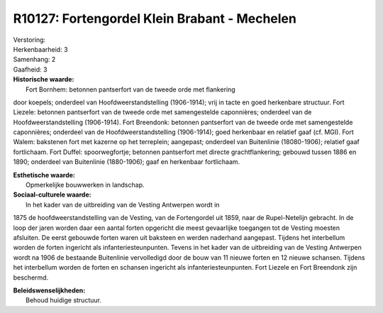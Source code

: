 R10127: Fortengordel Klein Brabant - Mechelen
=============================================

| Verstoring:

| Herkenbaarheid: 3

| Samenhang: 2

| Gaafheid: 3

| **Historische waarde:**
|  Fort Bornhem: betonnen pantserfort van de tweede orde met flankering
door koepels; onderdeel van Hoofdweerstandstelling (1906-1914); vrij in
tacte en goed herkenbare structuur. Fort Liezele: betonnen pantserfort
van de tweede orde met samengestelde caponnières; onderdeel van de
Hoofdweerstandstelling (1906-1914). Fort Breendonk: betonnen pantserfort
van de tweede orde met samengestelde caponnières; onderdeel van de
Hoofdweerstandstelling (1906-1914); goed herkenbaar en relatief gaaf
(cf. MGI). Fort Walem: bakstenen fort met kazerne op het terreplein;
aangepast; onderdeel van Buitenlinie (18080-1906); relatief gaaf
fortlichaam. Fort Duffel: spoorwegfortje; betonnen pantserfort met
directe grachtflankering; gebouwd tussen 1886 en 1890; onderdeel van
Buitenlinie (1880-1906); gaaf en herkenbaar fortlichaam.

| **Esthetische waarde:**
|  Opmerkelijke bouwwerken in landschap.

| **Sociaal-culturele waarde:**
|  In het kader van de uitbreiding van de Vesting Antwerpen wordt in
1875 de hoofdweerstandstelling van de Vesting, van de Fortengordel uit
1859, naar de Rupel-Netelijn gebracht. In de loop der jaren worden daar
een aantal forten opgericht die meest gevaarlijke toegangen tot de
Vesting moesten afsluiten. De eerst gebouwde forten waren uit baksteen
en werden naderhand aangepast. Tijdens het interbellum worden de forten
ingericht als infanteriesteunpunten. Tevens in het kader van de
uitbreiding van de Vesting Antwerpen wordt na 1906 de bestaande
Buitenlinie vervolledigd door de bouw van 11 nieuwe forten en 12 nieuwe
schansen. Tijdens het interbellum worden de forten en schansen ingericht
als infanteriesteunpunten. Fort Liezele en Fort Breendonk zijn
beschermd.



| **Beleidswenselijkheden:**
|  Behoud huidige structuur.
